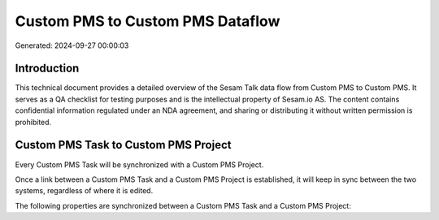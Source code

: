 =================================
Custom PMS to Custom PMS Dataflow
=================================

Generated: 2024-09-27 00:00:03

Introduction
------------

This technical document provides a detailed overview of the Sesam Talk data flow from Custom PMS to Custom PMS. It serves as a QA checklist for testing purposes and is the intellectual property of Sesam.io AS. The content contains confidential information regulated under an NDA agreement, and sharing or distributing it without written permission is prohibited.

Custom PMS Task to Custom PMS Project
-------------------------------------
Every Custom PMS Task will be synchronized with a Custom PMS Project.

Once a link between a Custom PMS Task and a Custom PMS Project is established, it will keep in sync between the two systems, regardless of where it is edited.

The following properties are synchronized between a Custom PMS Task and a Custom PMS Project:

.. list-table::
   :header-rows: 1

   * - Custom PMS Task Property
     - Custom PMS Project Property
     - Custom PMS Data Type

